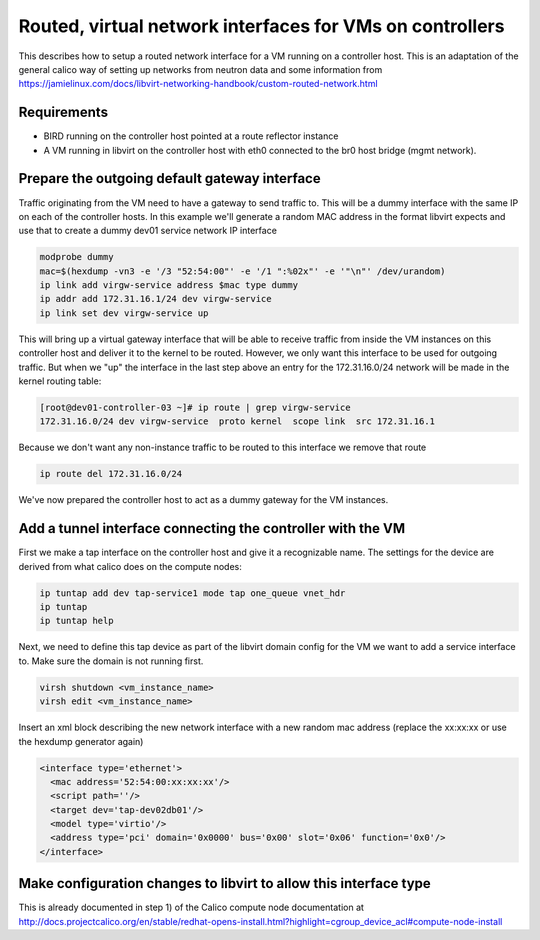 Routed, virtual network interfaces for VMs on controllers
=========================================================

This describes how to setup a routed network interface for a VM running on a
controller host. This is an adaptation of the general calico way of setting up
networks from neutron data and some information from 
https://jamielinux.com/docs/libvirt-networking-handbook/custom-routed-network.html

Requirements
------------

- BIRD running on the controller host pointed at a route reflector instance
- A VM running in libvirt on the controller host with eth0 connected to the br0
  host bridge (mgmt network).

Prepare the outgoing default gateway interface
----------------------------------------------

Traffic originating from the VM need to have a gateway to send traffic to. This
will be a dummy interface with the same IP on each of the controller hosts. In
this example we'll generate a random MAC address in the format libvirt expects
and use that to create a dummy dev01 service network IP interface

.. code:: bash

   modprobe dummy
   mac=$(hexdump -vn3 -e '/3 "52:54:00"' -e '/1 ":%02x"' -e '"\n"' /dev/urandom)
   ip link add virgw-service address $mac type dummy
   ip addr add 172.31.16.1/24 dev virgw-service
   ip link set dev virgw-service up

This will bring up a virtual gateway interface that will be able to receive
traffic from inside the VM instances on this controller host and deliver it to
the kernel to be routed. However, we only want this interface to be used for
outgoing traffic. But when we "up" the interface in the last step above an
entry for the 172.31.16.0/24 network will be made in the kernel routing table:

.. code:: bash

   [root@dev01-controller-03 ~]# ip route | grep virgw-service
   172.31.16.0/24 dev virgw-service  proto kernel  scope link  src 172.31.16.1

Because we don't want any non-instance traffic to be routed to this interface
we remove that route

.. code:: bash

   ip route del 172.31.16.0/24

We've now prepared the controller host to act as a dummy gateway for the VM
instances.

Add a tunnel interface connecting the controller with the VM
------------------------------------------------------------

First we make a tap interface on the controller host and give it a recognizable
name. The settings for the device are derived from what calico does on the
compute nodes:

.. code:: bash

   ip tuntap add dev tap-service1 mode tap one_queue vnet_hdr
   ip tuntap
   ip tuntap help

Next, we need to define this tap device as part of the libvirt domain config
for the VM we want to add a service interface to. Make sure the domain is not
running first.

.. code:: bash

   virsh shutdown <vm_instance_name>
   virsh edit <vm_instance_name>

Insert an xml block describing the new network interface with a new random mac
address (replace the xx:xx:xx or use the hexdump generator again)

.. code:: xml

   <interface type='ethernet'>
     <mac address='52:54:00:xx:xx:xx'/>
     <script path=''/>
     <target dev='tap-dev02db01'/>
     <model type='virtio'/>
     <address type='pci' domain='0x0000' bus='0x00' slot='0x06' function='0x0'/>
   </interface>





Make configuration changes to libvirt to allow this interface type
------------------------------------------------------------------

This is already documented in step 1) of the Calico compute node documentation
at http://docs.projectcalico.org/en/stable/redhat-opens-install.html?highlight=cgroup_device_acl#compute-node-install


